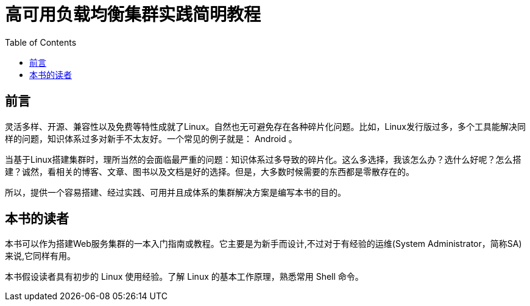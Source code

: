 = 高可用负载均衡集群实践简明教程
:doctype: book
:docinfo:
:toc:
:toclevels: 2

[preface]
== 前言

灵活多样、开源、兼容性以及免费等特性成就了Linux。自然也无可避免存在各种碎片化问题。比如，Linux发行版过多，多个工具能解决同样的问题，知识体系过多对新手不太友好。一个常见的例子就是： Android 。

当基于Linux搭建集群时，理所当然的会面临最严重的问题：知识体系过多导致的碎片化。这么多选择，我该怎么办？选什么好呢？怎么搭建？诚然，看相关的博客、文章、图书以及文档是好的选择。但是，大多数时候需要的东西都是零散存在的。

所以，提供一个容易搭建、经过实践、可用并且成体系的集群解决方案是编写本书的目的。

[preface]
== 本书的读者

本书可以作为搭建Web服务集群的一本入门指南或教程。它主要是为新手而设计,不过对于有经验的运维(System Administrator，简称SA)来说,它同样有用。

本书假设读者具有初步的 Linux 使用经验。了解 Linux 的基本工作原理，熟悉常用 Shell 命令。

